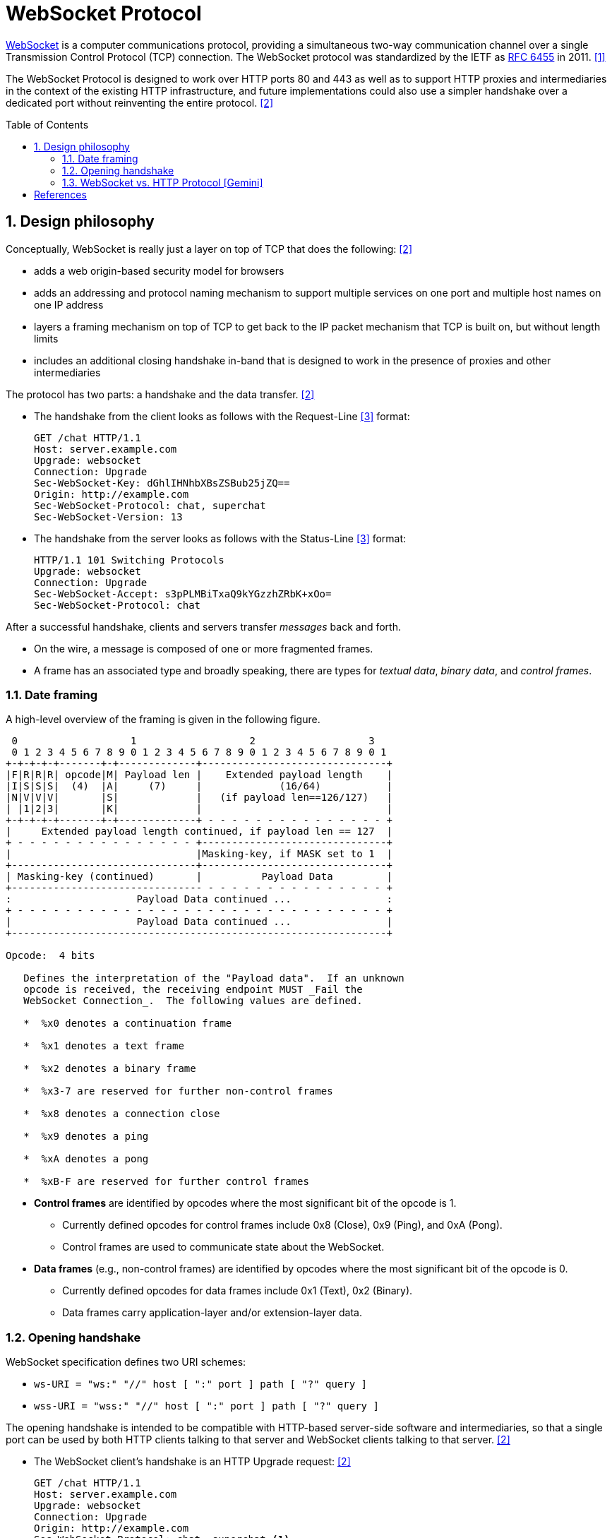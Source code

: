= WebSocket Protocol
:page-layout: post
:page-categories: ['networking']
:page-tags: ['networking', 'http', 'websocket']
:page-date: 2024-05-15 15:00:40 +0800
:page-revdate: 2024-05-15 15:00:40 +0800
:toc: preamble
:toclevels: 4
:sectnums:
:sectnumlevels: 4

https://en.wikipedia.org/wiki/WebSocket[WebSocket] is a computer communications protocol, providing a simultaneous two-way communication channel over a single Transmission Control Protocol (TCP) connection. The WebSocket protocol was standardized by the IETF as https://datatracker.ietf.org/doc/html/rfc6455[RFC 6455] in 2011. <<wiki-WebSocket>>

The WebSocket Protocol is designed to work over HTTP ports 80 and 443 as well as to support HTTP proxies and intermediaries in the context of the existing HTTP infrastructure, and future implementations could also use a simpler handshake over a dedicated port without reinventing the entire protocol. <<rfc6455>>

== Design philosophy

Conceptually, WebSocket is really just a layer on top of TCP that does the following: <<rfc6455>>

* adds a web origin-based security model for browsers

* adds an addressing and protocol naming mechanism to support
      multiple services on one port and multiple host names on one IP
      address

* layers a framing mechanism on top of TCP to get back to the IP
      packet mechanism that TCP is built on, but without length limits

* includes an additional closing handshake in-band that is designed
      to work in the presence of proxies and other intermediaries

The protocol has two parts: a handshake and the data transfer. <<rfc6455>>

* The handshake from the client looks as follows with the Request-Line <<rfc2616>> format:
+
```txt
GET /chat HTTP/1.1
Host: server.example.com
Upgrade: websocket
Connection: Upgrade
Sec-WebSocket-Key: dGhlIHNhbXBsZSBub25jZQ==
Origin: http://example.com
Sec-WebSocket-Protocol: chat, superchat
Sec-WebSocket-Version: 13
```

* The handshake from the server looks as follows with the Status-Line <<rfc2616>> format:
+
```txt
HTTP/1.1 101 Switching Protocols
Upgrade: websocket
Connection: Upgrade
Sec-WebSocket-Accept: s3pPLMBiTxaQ9kYGzzhZRbK+xOo=
Sec-WebSocket-Protocol: chat
```

After a successful handshake, clients and servers transfer _messages_ back and forth.

* On the wire, a message is composed of one or more fragmented frames.

* A frame has an associated type and broadly speaking, there are types for _textual data_, _binary data_, and _control frames_.

=== Date framing

A high-level overview of the framing is given in the following figure.

```txt
 0                   1                   2                   3
 0 1 2 3 4 5 6 7 8 9 0 1 2 3 4 5 6 7 8 9 0 1 2 3 4 5 6 7 8 9 0 1
+-+-+-+-+-------+-+-------------+-------------------------------+
|F|R|R|R| opcode|M| Payload len |    Extended payload length    |
|I|S|S|S|  (4)  |A|     (7)     |             (16/64)           |
|N|V|V|V|       |S|             |   (if payload len==126/127)   |
| |1|2|3|       |K|             |                               |
+-+-+-+-+-------+-+-------------+ - - - - - - - - - - - - - - - +
|     Extended payload length continued, if payload len == 127  |
+ - - - - - - - - - - - - - - - +-------------------------------+
|                               |Masking-key, if MASK set to 1  |
+-------------------------------+-------------------------------+
| Masking-key (continued)       |          Payload Data         |
+-------------------------------- - - - - - - - - - - - - - - - +
:                     Payload Data continued ...                :
+ - - - - - - - - - - - - - - - - - - - - - - - - - - - - - - - +
|                     Payload Data continued ...                |
+---------------------------------------------------------------+

Opcode:  4 bits

   Defines the interpretation of the "Payload data".  If an unknown
   opcode is received, the receiving endpoint MUST _Fail the
   WebSocket Connection_.  The following values are defined.

   *  %x0 denotes a continuation frame

   *  %x1 denotes a text frame

   *  %x2 denotes a binary frame

   *  %x3-7 are reserved for further non-control frames

   *  %x8 denotes a connection close

   *  %x9 denotes a ping

   *  %xA denotes a pong

   *  %xB-F are reserved for further control frames
```

* *Control frames* are identified by opcodes where the most significant bit of the opcode is 1.

** Currently defined opcodes for control frames include 0x8 (Close), 0x9 (Ping), and 0xA (Pong).

** Control frames are used to communicate state about the WebSocket.

* *Data frames* (e.g., non-control frames) are identified by opcodes where the most significant bit of the opcode is 0.

** Currently defined opcodes for data frames include 0x1 (Text), 0x2 (Binary).

** Data frames carry application-layer and/or extension-layer data.

=== Opening handshake

WebSocket specification defines two URI schemes:

* `ws-URI = "ws:" "//" host [ ":" port ] path [ "?" query ]`

* `wss-URI = "wss:" "//" host [ ":" port ] path [ "?" query ]`

The opening handshake is intended to be compatible with HTTP-based server-side software and intermediaries, so that a single port can be used by both HTTP clients talking to that server and WebSocket clients talking to that server. <<rfc6455>>

* The WebSocket client's handshake is an HTTP Upgrade request: <<rfc6455>>
+
```txt
GET /chat HTTP/1.1
Host: server.example.com
Upgrade: websocket
Connection: Upgrade
Origin: http://example.com
Sec-WebSocket-Protocol: chat, superchat <1>
Sec-WebSocket-Key: dGhlIHNhbXBsZSBub25jZQ== <2>
Sec-WebSocket-Version: 13
```
+
--
<1> The `Sec-WebSocket-Protocol` request-header field can be used to indicate what subprotocols (application-level protocols layered over the WebSocket Protocol) are acceptable to the client.

<2> The server takes the `Sec-WebSocket-Key` header field and echo the `Sec-WebSocket-Accept` header field to prove the received handshake.
--

* The handshake from the server is much simpler than the client handshake.
+
```txt
HTTP/1.1 101 Switching Protocols <1>
Upgrade: websocket <2>
Connection: Upgrade <2>
Sec-WebSocket-Accept: s3pPLMBiTxaQ9kYGzzhZRbK+xOo= <3>
Sec-WebSocket-Protocol: chat <4>
```
+
--
<1> Any status code other than 101 indicates that the WebSocket handshake has not completed and that the semantics of HTTP still apply. 

<2> The `Connection` and `Upgrade` header fields complete the HTTP Upgrade.

<3> The `Sec-WebSocket-Accept` header field indicates whether the server is willing to accept the connection.  
<4> The `Sec-WebSocket-Protocol` is an option field, which indicates the subprotocol that the server has selected.
--

Either peer can send a _control frame_ with data containing a specified control sequence to begin the closing handshake.

=== WebSocket vs. HTTP Protocol [Gemini]

While WebSockets leverage the initial HTTP connection for the handshake, proxy servers do typically handle WebSocket traffic and normal HTTP traffic distinctly.

*WebSocket vs. HTTP Protocol Differences:*

* *Purpose*: HTTP is designed for request-response interactions, while WebSocket establishes a full-duplex communication channel for real-time data exchange.

* *Data Format*: HTTP uses a text-based request-response format with headers and payloads. WebSocket uses a binary frame format for efficient data transfer.

* *Connection State*: HTTP connections are typically short-lived, closing after the response is sent. WebSockets maintain persistent connections for bi-directional communication.

*Proxy Handling:*

* *Initial Handshake*: For both HTTP and WebSocket traffic, the proxy first establishes a standard HTTP connection with the target server.

* *Handshake Differentiation*: The proxy can identify WebSocket traffic by recognizing the specific handshake headers used in the initial HTTP request.

* *Separate Handling*: Once a WebSocket handshake is detected, the proxy switches to handling the subsequent frames using the WebSocket protocol. It might involve unmasking/remasking data and forwarding it appropriately.

* *HTTP Traffic Handling*: Normal HTTP requests and responses continue to be handled using the standard HTTP protocol by the proxy.


*Benefits of Separate Handling:*

* *Performance*: By handling WebSocket traffic differently, the proxy can optimize processing for the specific needs of each protocol. This can improve performance for both WebSocket and HTTP traffic.

* *Security*: Some proxies might have specific security mechanisms tailored for HTTP traffic (e.g., content filtering). These wouldn't be applicable to the binary data format of WebSockets. Separate handling allows for targeted security measures.

* *Complexity Management*: Separating the handling logic simplifies the proxy implementation as it deals with each protocol according to its unique characteristics.

*In summary:*

* A single proxy server can manage both HTTP and WebSocket traffic.
* However, it differentiates between the two protocols during the initial handshake and then employs separate handling mechanisms for each to ensure optimal performance and proper data flow.


[bibliography]
== References

* [[[wiki-WebSocket,1]]] https://en.wikipedia.org/wiki/WebSocket
* [[[rfc6455,2]]] https://datatracker.ietf.org/doc/html/rfc6455
* [[[rfc2616,3]]] https://datatracker.ietf.org/doc/html/rfc2616
